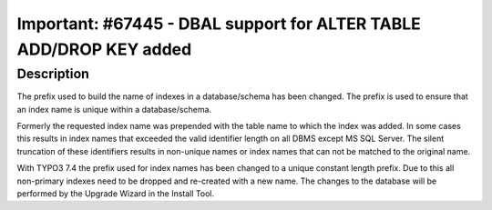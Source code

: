 ===================================================================
Important: #67445 - DBAL support for ALTER TABLE ADD/DROP KEY added
===================================================================

Description
===========

The prefix used to build the name of indexes in a database/schema has
been changed. The prefix is used to ensure that an index name is unique
within a database/schema.

Formerly the requested index name was prepended with the table name to
which the index was added. In some cases this results in index names that
exceeded the valid identifier length on all DBMS except MS SQL Server.
The silent truncation of these identifiers results in non-unique names or
index names that can not be matched to the original name.

With TYPO3 7.4 the prefix used for index names has been changed to
a unique constant length prefix. Due to this all non-primary indexes need
to be dropped and re-created with a new name. The changes to the database
will be performed by the Upgrade Wizard in the Install Tool.
